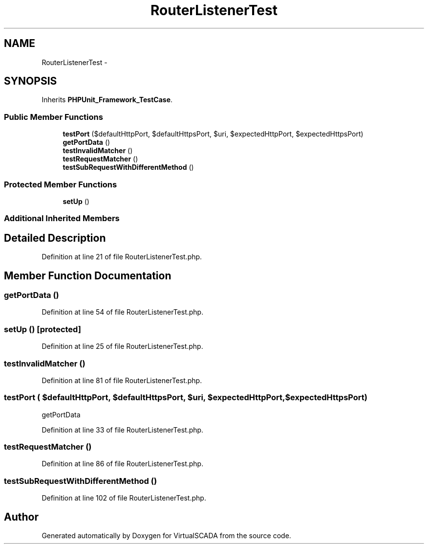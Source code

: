 .TH "RouterListenerTest" 3 "Tue Apr 14 2015" "Version 1.0" "VirtualSCADA" \" -*- nroff -*-
.ad l
.nh
.SH NAME
RouterListenerTest \- 
.SH SYNOPSIS
.br
.PP
.PP
Inherits \fBPHPUnit_Framework_TestCase\fP\&.
.SS "Public Member Functions"

.in +1c
.ti -1c
.RI "\fBtestPort\fP ($defaultHttpPort, $defaultHttpsPort, $uri, $expectedHttpPort, $expectedHttpsPort)"
.br
.ti -1c
.RI "\fBgetPortData\fP ()"
.br
.ti -1c
.RI "\fBtestInvalidMatcher\fP ()"
.br
.ti -1c
.RI "\fBtestRequestMatcher\fP ()"
.br
.ti -1c
.RI "\fBtestSubRequestWithDifferentMethod\fP ()"
.br
.in -1c
.SS "Protected Member Functions"

.in +1c
.ti -1c
.RI "\fBsetUp\fP ()"
.br
.in -1c
.SS "Additional Inherited Members"
.SH "Detailed Description"
.PP 
Definition at line 21 of file RouterListenerTest\&.php\&.
.SH "Member Function Documentation"
.PP 
.SS "getPortData ()"

.PP
Definition at line 54 of file RouterListenerTest\&.php\&.
.SS "setUp ()\fC [protected]\fP"

.PP
Definition at line 25 of file RouterListenerTest\&.php\&.
.SS "testInvalidMatcher ()"

.PP
Definition at line 81 of file RouterListenerTest\&.php\&.
.SS "testPort ( $defaultHttpPort,  $defaultHttpsPort,  $uri,  $expectedHttpPort,  $expectedHttpsPort)"
getPortData 
.PP
Definition at line 33 of file RouterListenerTest\&.php\&.
.SS "testRequestMatcher ()"

.PP
Definition at line 86 of file RouterListenerTest\&.php\&.
.SS "testSubRequestWithDifferentMethod ()"

.PP
Definition at line 102 of file RouterListenerTest\&.php\&.

.SH "Author"
.PP 
Generated automatically by Doxygen for VirtualSCADA from the source code\&.
